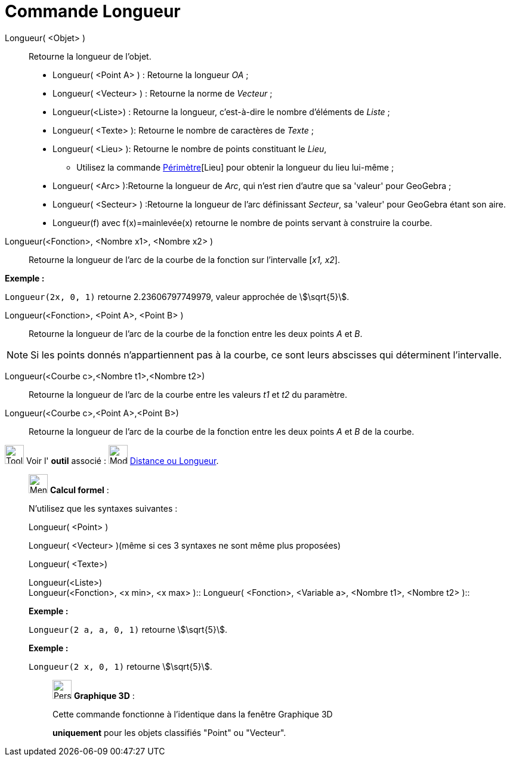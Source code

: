 = Commande Longueur
:page-en: commands/Length
ifdef::env-github[:imagesdir: /fr/modules/ROOT/assets/images]

Longueur( <Objet> )::
  Retourne la longueur de l'objet.

* Longueur( <Point A> ) : Retourne la longueur _OA_ ;
* Longueur( <Vecteur> ) : Retourne la norme de _Vecteur_ ;
* Longueur(<Liste>) : Retourne la longueur, c’est-à-dire le nombre d’éléments de _Liste_ ;
* Longueur( <Texte> ): Retourne le nombre de caractères de _Texte_ ;
* Longueur( <Lieu> ): Retourne le nombre de points constituant le _Lieu_,
** Utilisez la commande xref:/commands/Périmètre.adoc[Périmètre][Lieu] pour obtenir la longueur du lieu lui-même ;
* Longueur( <Arc> ):Retourne la longueur de _Arc_, qui n'est rien d'autre que sa 'valeur' pour GeoGebra ;
* Longueur( <Secteur> ) :Retourne la longueur de l'arc définissant _Secteur_, sa 'valeur' pour GeoGebra étant son aire.

* Longueur(f) avec f(x)=mainlevée(x) retourne le nombre de points servant à construire la courbe.

Longueur(<Fonction>, <Nombre x1>, <Nombre x2> )::
  Retourne la longueur de l’arc de la courbe de la fonction sur l’intervalle [_x1, x2_].

[EXAMPLE]
====

*Exemple :*

`++Longueur(2x, 0, 1)++` retourne 2.23606797749979, valeur approchée de stem:[\sqrt{5}].

====

Longueur(<Fonction>, <Point A>, <Point B> )::
  Retourne la longueur de l’arc de la courbe de la fonction entre les deux points _A_ et _B_.

[NOTE]
====

Si les points donnés n’appartiennent pas à la courbe, ce sont leurs abscisses qui déterminent l’intervalle.

====

Longueur(<Courbe c>,<Nombre t1>,<Nombre t2>)::
  Retourne la longueur de l’arc de la courbe entre les valeurs _t1_ et _t2_ du paramètre.

Longueur(<Courbe c>,<Point A>,<Point B>)::
  Retourne la longueur de l’arc de la courbe de la fonction entre les deux points _A_ et _B_ de la courbe.

image:Tool_tool.png[Tool tool.png,width=32,height=32] Voir l' *outil* associé : image:32px-Mode_distance.svg.png[Mode
distance.svg,width=32,height=32] xref:/tools/Distance_ou_Longueur.adoc[Distance ou Longueur].

____________________________________________________________

image:32px-Menu_view_cas.svg.png[Menu view cas.svg,width=32,height=32] *Calcul formel* :

N'utilisez que les syntaxes suivantes :

Longueur( <Point> )

Longueur( <Vecteur> )(même si ces 3 syntaxes ne sont même plus proposées)

Longueur( <Texte>)

Longueur(<Liste>) +
Longueur(<Fonction>, <x min>, <x max> )::
Longueur( <Fonction>, <Variable a>, <Nombre t1>, <Nombre t2> )::

[EXAMPLE]
====

*Exemple :*

`++Longueur(2 a, a,  0, 1)++` retourne stem:[\sqrt{5}].

====

[EXAMPLE]
====

*Exemple :*

`++Longueur(2 x, 0, 1)++` retourne stem:[\sqrt{5}].

====

_____________________________________________________________

image:32px-Perspectives_algebra_3Dgraphics.svg.png[Perspectives algebra 3Dgraphics.svg,width=32,height=32] *Graphique
3D* :

Cette commande fonctionne à l'identique dans la fenêtre Graphique 3D

*uniquement* pour les objets classifiés "Point" ou "Vecteur".
